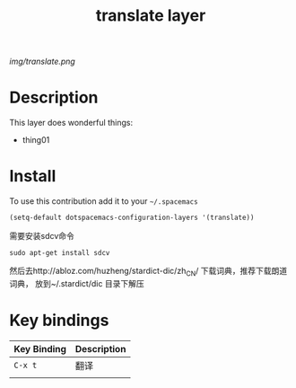 #+TITLE: translate layer
#+HTML_HEAD_EXTRA: <link rel="stylesheet" type="text/css" href="../css/readtheorg.css" />

#+CAPTION: logo

# The maximum height of the logo should be 200 pixels.
[[img/translate.png]]

* Table of Contents                                        :TOC_4_org:noexport:
 - [[Description][Description]]
 - [[Install][Install]]
 - [[Key bindings][Key bindings]]

* Description
This layer does wonderful things:
  - thing01

* Install
To use this contribution add it to your =~/.spacemacs=

#+begin_src emacs-lisp
  (setq-default dotspacemacs-configuration-layers '(translate))
#+end_src

需要安装sdcv命令
#+BEGIN_SRC shell
sudo apt-get install sdcv
#+END_SRC
然后去http://abloz.com/huzheng/stardict-dic/zh_CN/ 下载词典，推荐下载朗道词典， 放到~/.stardict/dic 目录下解压

* Key bindings

| Key Binding | Description |
|-------------+-------------|
| ~C-x t~     | 翻译        |
|             |             |
